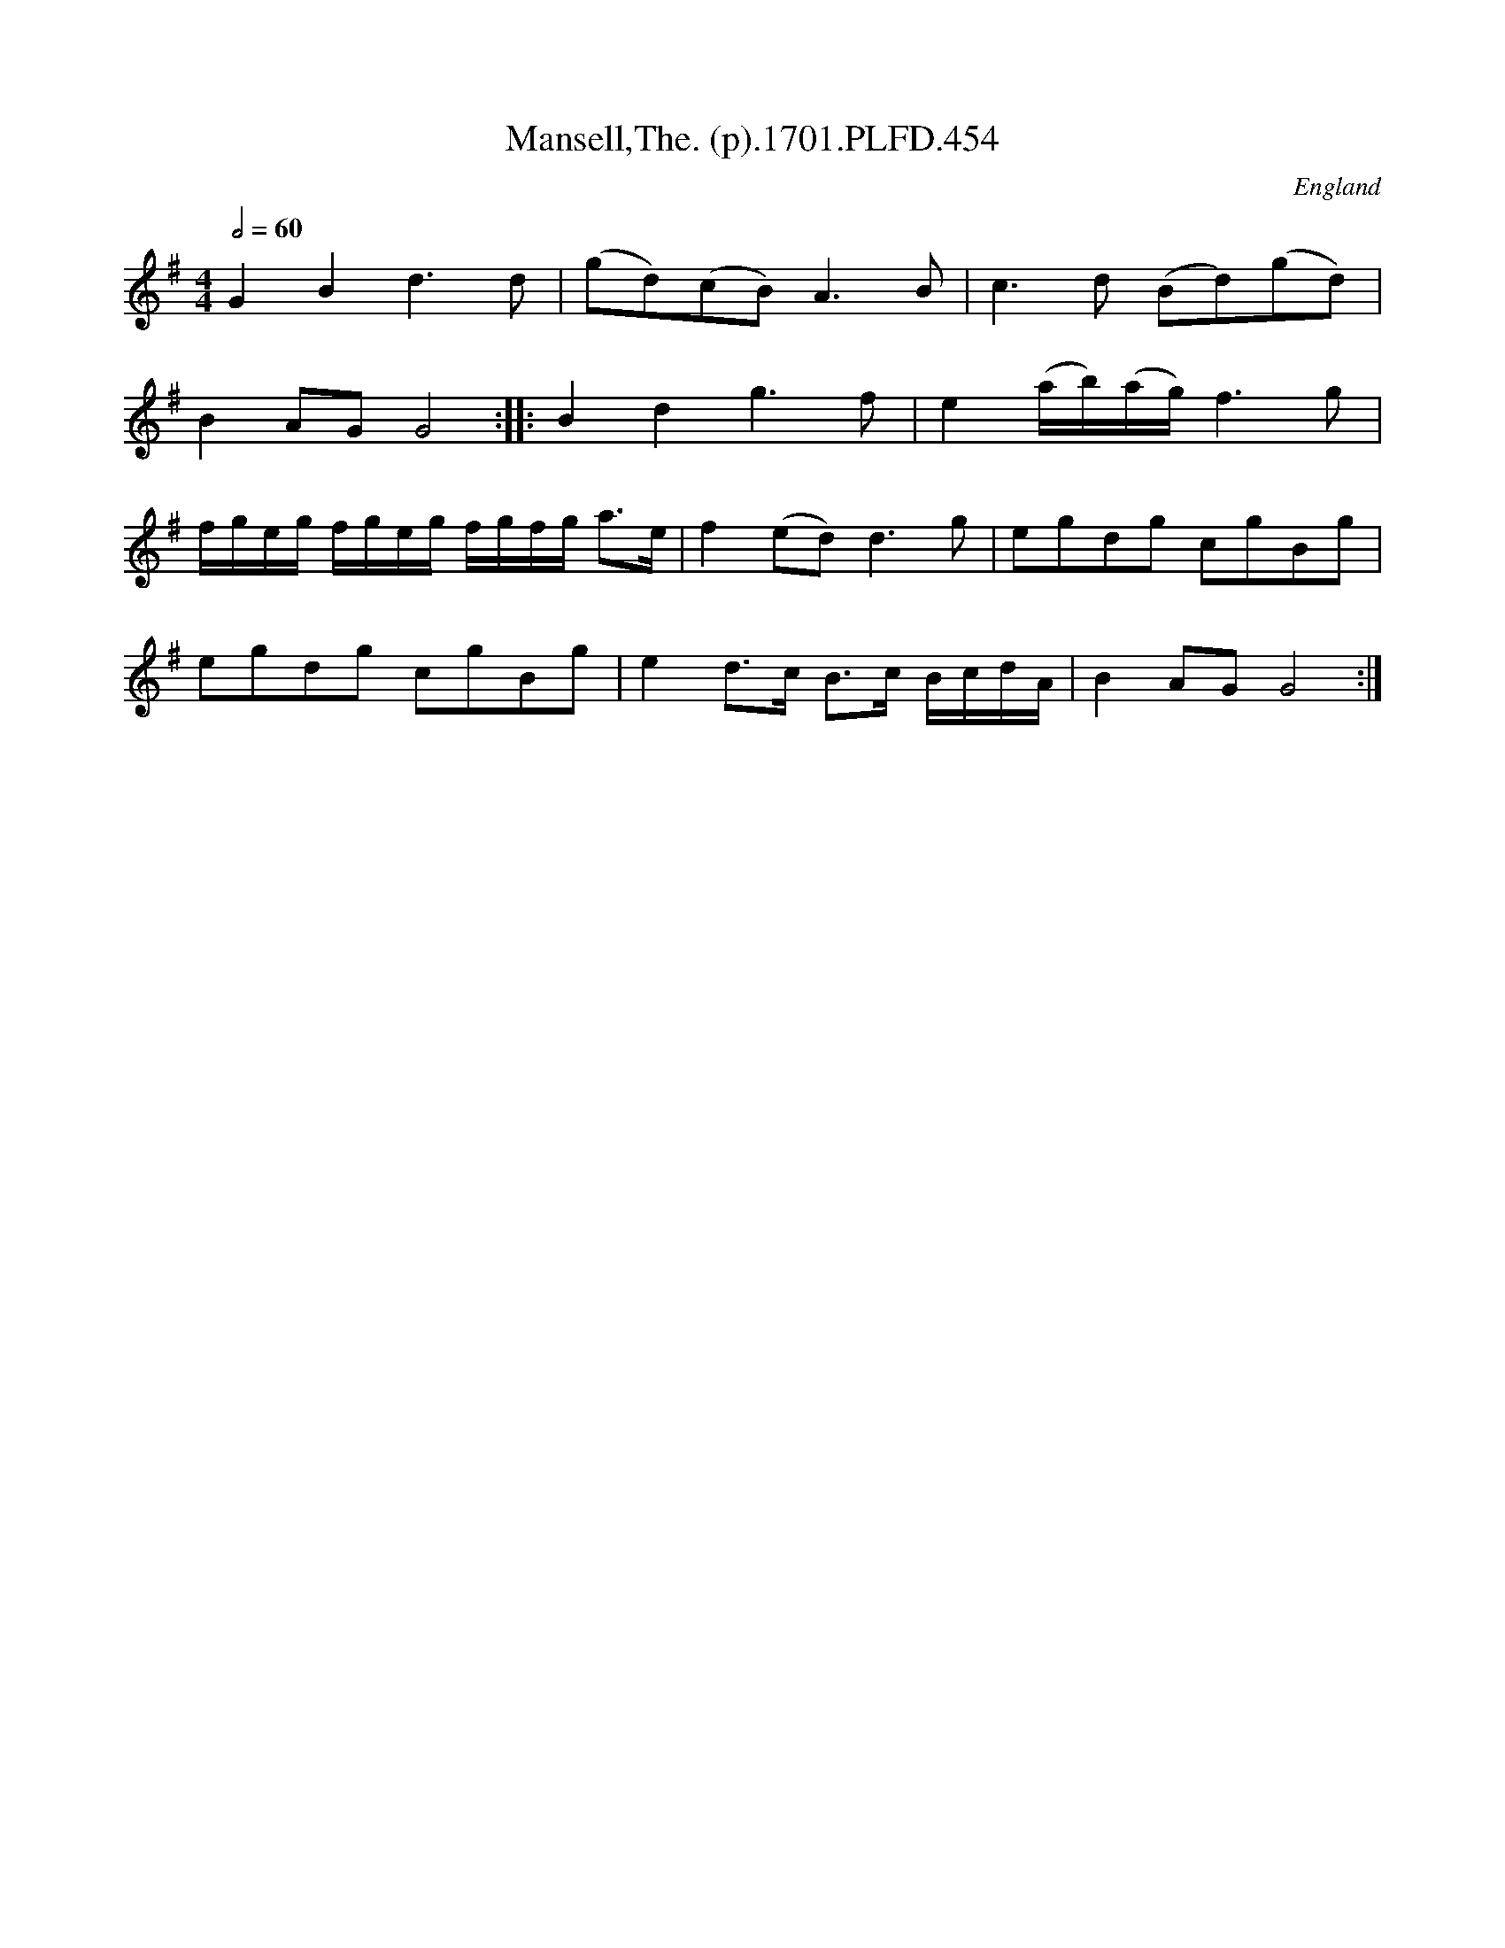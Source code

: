 X:454
T:Mansell,The. (p).1701.PLFD.454
M:4/4
L:1/8
Q:1/2=60
S:Playford, Dancing Master,11th Ed.,1701.
O:England
Z:Chris Partington.
K:G
G2B2d3d|(gd)(cB)A3B|c3d (Bd)(gd)|
B2AGG4:||:B2d2g3f|e2(a/b/)(a/g/)f3g|
f/g/e/g/ f/g/e/g/ f/g/f/g/ a>e|f2(ed)d3g|egdg cgBg|
egdg cgBg|e2d>c B>c B/c/d/A/|B2AGG4:|
